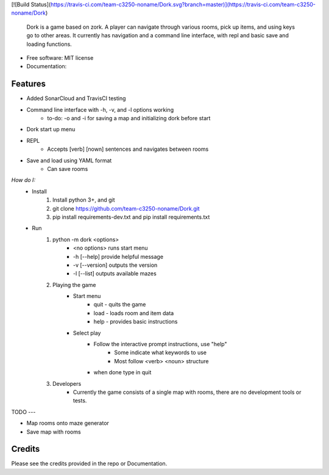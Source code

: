 [![Build Status](https://travis-ci.com/team-c3250-noname/Dork.svg?branch=master)](https://travis-ci.com/team-c3250-noname/Dork)


    Dork is a game based on zork. A player can navigate through various rooms,
    pick up items, and using keys go to other areas. It currently has navigation
    and a command line interface, with repl and basic save and loading functions.


* Free software: MIT license
* Documentation:


Features
--------

* Added SonarCloud and TravisCI testing
* Command line interface with -h, -v, and -l options working
    * to-do: -o and -i for saving a map and initializing dork before start
* Dork start up menu
* REPL
    * Accepts [verb] [nown] sentences and navigates between rooms
* Save and load using YAML format
    * Can save rooms

*How do I:*
    * Install
        1. Install python 3+, and git
        2. git clone https://github.com/team-c3250-noname/Dork.git
        3. pip install requirements-dev.txt and pip install requirements.txt
    * Run 
        1. python -m dork <options>
            * <no options> runs start menu
            * -h [--help] provide helpful message
            * -v [--version] outputs the version
            * -l [--list] outputs available mazes
        2. Playing the game
            * Start menu
                * quit - quits the game
                * load - loads room and item data
                * help - provides basic instructions
            * Select play
                * Follow the interactive prompt instructions, use "help"
                    * Some indicate what keywords to use
                    * Most follow <verb> <noun> structure
                * when done type in quit
        3. Developers
            * Currently the game consists of a single map with rooms, there are no development tools or tests.
        

TODO
---

* Map rooms onto maze generator
* Save map with rooms

Credits
-------

Please see the credits provided in the repo or Documentation.
